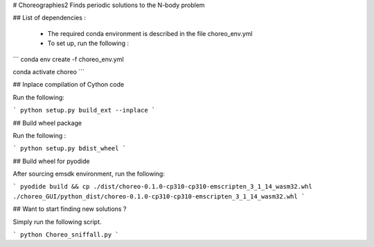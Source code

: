 # Choreographies2
Finds periodic solutions to the N-body problem

## List of dependencies :
  
  - The required conda environment is described in the file choreo_env.yml
  - To set up, run the following :
    
```
conda env create -f choreo_env.yml

conda activate choreo
```

## Inplace compilation of Cython code

Run the following:

```
python setup.py build_ext --inplace
```

## Build wheel package

Run the following :

```
python setup.py bdist_wheel
```

## Build wheel for pyodide

After sourcing emsdk environment, run the following:

```
pyodide build && cp ./dist/choreo-0.1.0-cp310-cp310-emscripten_3_1_14_wasm32.whl ./choreo_GUI/python_dist/choreo-0.1.0-cp310-cp310-emscripten_3_1_14_wasm32.whl 
```

## Want to start finding new solutions ?

Simply run the following script.

```
python Choreo_sniffall.py
```
